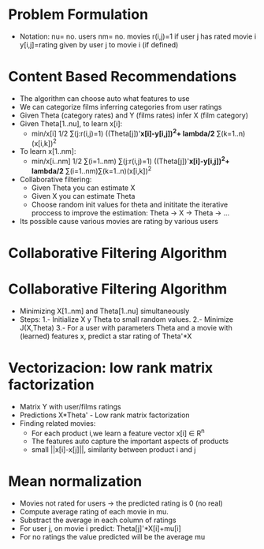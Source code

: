 * Problem Formulation
  - Notation:
    nu= no. users
    nm= no. movies
    r(i,j)=1 if user j has rated movie i
    y[i,j]=rating given by user j to movie i (if defined)
* Content Based Recommendations
  - The algorithm can choose auto what features to use
  - We can categorize films inferring categories from user ratings
  - Given Theta (category rates) and Y (films rates) infer X (film
    category)
  - Given Theta[1..nu], to learn x[i]:
    - min/x[i] 1/2 ∑(j:r(i,j)=1) ((Theta[j])'*x[i]-y[i,j])^2+
                                 lambda/2* ∑(k=1..n)(x[i,k])^2
  - To learn x[1..nm]:
    - min/x[i..nm] 1/2 ∑(i=1..nm) ∑(j:r(i,j)=1) 
                         ((Theta[j])'*x[i]-y[i,j])^2+
                          lambda/2* ∑(i=1..nm)∑(k=1..n)(x[i,k])^2
  - Collaborative filtering:
    - Given Theta you can estimate X
    - Given X you can estimate Theta
    - Choose random init values for theta and inititate the iterative
      proccess to improve the estimation: Theta -> X -> Theta -> ...
  - Its possible cause various movies are rating by various users
* Collaborative Filtering Algorithm
* Collaborative Filtering Algorithm
  - Minimizing X[1..nm] and Theta[1..nu] simultaneously
  - Steps:
    1.- Initialize X y Theta to small random values.
    2.- Minimize J(X,Theta)
    3.- For a user with parameters Theta and a movie with (learned)
    features x, predict a star rating of Theta'*X
* Vectorizacion: low rank matrix factorization
  - Matrix Y with user/films ratings
  - Predictions X*Theta' - Low rank matrix factorization
  - Finding related movies:
    - For each product i,we learn a feature vector x[i] ∈ R^n
    - The features auto capture the important aspects of products
    - small ||x[i]-x[j]||, similarity between product i and j
* Mean normalization
  - Movies not rated for users -> the predicted rating is 0 (no real)
  - Compute average rating of each movie in mu.
  - Substract the average in each column of ratings
  - For user j, on movie i predict: Theta[j]'*X[i]+mu[i]
  - For no ratings the value predicted will be the average mu
